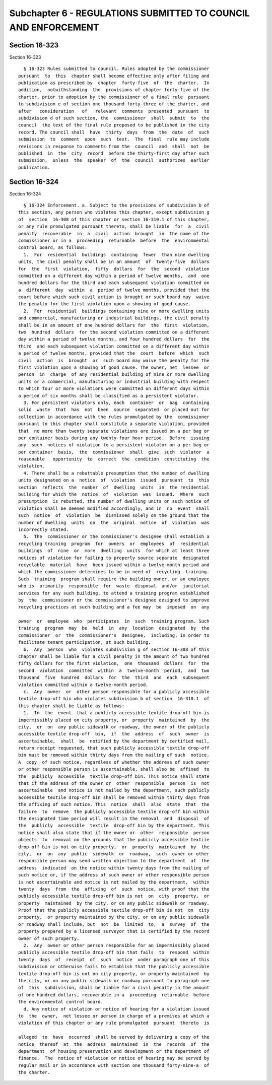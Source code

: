 Subchapter 6 - REGULATIONS SUBMITTED TO COUNCIL AND ENFORCEMENT
===============================================================

Section 16-323
--------------

Section 16-323 ::    
        
     
        § 16-323 Rules submitted to council. Rules adopted by the commissioner
      pursuant  to  this  chapter shall become effective only after filing and
      publication as prescribed by  chapter  forty-five  of  the  charter.  In
      addition,  notwithstanding  the  provisions of chapter forty-five of the
      charter, prior to adoption by the commissioner of a final rule  pursuant
      to subdivision e of section one thousand forty-three of the charter, and
      after   consideration   of   relevant  comments  presented  pursuant  to
      subdivision d of such section, the  commissioner  shall  submit  to  the
      council  the text of the final rule proposed to be published in the city
      record. The council shall  have  thirty  days  from  the  date  of  such
      submission  to  comment  upon  such  text.  The  final  rule may include
      revisions in response to comments from the  council  and  shall  not  be
      published  in  the  city  record  before the thirty-first day after such
      submission,  unless  the  speaker  of  the  council  authorizes  earlier
      publication.
    
    
    
    
    
    
    

Section 16-324
--------------

Section 16-324 ::    
        
     
        § 16-324 Enforcement. a. Subject to the provisions of subdivision b of
      this section, any person who violates this chapter, except subdivision g
      of  section  16-308 of this chapter or section 16-310.1 of this chapter,
      or any rule promulgated pursuant thereto, shall be liable  for  a  civil
      penalty  recoverable  in  a  civil  action  brought  in  the name of the
      commissioner or in a  proceeding  returnable  before  the  environmental
      control board, as follows:
        1.  For  residential  buildings  containing  fewer  than nine dwelling
      units, the civil penalty shall be in an amount  of  twenty-five  dollars
      for  the  first  violation,  fifty  dollars  for  the  second  violation
      committed on a different day within a period of twelve months,  and  one
      hundred dollars for the third and each subsequent violation committed on
      a  different  day  within  a  period of twelve months, provided that the
      court before which such civil action is brought or such board may  waive
      the penalty for the first violation upon a showing of good cause.
        2.  For  residential  buildings containing nine or more dwelling units
      and commercial, manufacturing or industrial buildings, the civil penalty
      shall be in an amount of one hundred dollars for  the  first  violation,
      two  hundred  dollars  for the second violation committed on a different
      day within a period of twelve months, and four hundred dollars  for  the
      third  and each subsequent violation committed on a different day within
      a period of twelve months, provided that the  court  before  which  such
      civil  action  is  brought  or  such board may waive the penalty for the
      first violation upon a showing of good cause. The owner, net  lessee  or
      person  in  charge  of any residential building of nine or more dwelling
      units or a commercial, manufacturing or industrial building with respect
      to which four or more violations were committed on different days within
      a period of six months shall be classified as a persistent violator.
        3. For persistent violators only, each  container  or  bag  containing
      solid  waste  that  has  not  been  source  separated  or placed out for
      collection in accordance with the rules promulgated by the  commissioner
      pursuant to this chapter shall constitute a separate violation, provided
      that  no more than twenty separate violations are issued on a per bag or
      per container basis during any twenty-four hour period.  Before  issuing
      any  such  notices of violation to a persistent violator on a per bag or
      per container  basis,  the  commissioner  shall  give  such  violator  a
      reasonable   opportunity  to  correct  the  condition  constituting  the
      violation.
        4. There shall be a rebuttable presumption that the number of dwelling
      units designated on a  notice  of  violation  issued  pursuant  to  this
      section  reflects  the  number  of  dwelling  units  in  the residential
      building for which the  notice  of  violation  was  issued.  Where  such
      presumption  is rebutted, the number of dwelling units on such notice of
      violation shall be deemed modified accordingly, and in  no  event  shall
      such  notice  of  violation  be  dismissed solely on the ground that the
      number of dwelling  units  on  the  original  notice  of  violation  was
      incorrectly stated.
        5.  The  commissioner or the commissioner's designee shall establish a
      recycling training  program  for  owners  or  employees  of  residential
      buildings  of  nine  or  more  dwelling  units  for which at least three
      notices of violation for failing to properly source separate  designated
      recyclable  material  have  been issued within a twelve-month period and
      which the commissioner determines to be in need of  recycling  training.
      Such  training  program shall require the building owner, or an employee
      who is  primarily  responsible  for  waste  disposal  and/or  janitorial
      services for any such building, to attend a training program established
      by  the  commissioner or the commissioner's designee designed to improve
      recycling practices at such building and a fee may  be  imposed  on  any
    
      owner  or  employee  who  participates  in  such  training program. Such
      training  program  may  be  held  in  any  location  designated  by  the
      commissioner  or  the  commissioner's  designee,  including, in order to
      facilitate tenant participation, at such building.
        b.  Any  person  who  violates subdivision g of section 16-308 of this
      chapter shall be liable for a civil penalty in the amount of two hundred
      fifty dollars for the first violation,  one  thousand  dollars  for  the
      second  violation  committed  within  a  twelve-month  period,  and  two
      thousand  five  hundred  dollars  for  the  third  and  each  subsequent
      violation committed within a twelve-month period.
        c.  Any  owner  or  other person responsible for a publicly accessible
      textile drop-off bin who violates subdivision b of section  16-310.1  of
      this chapter shall be liable as follows:
        1.  In  the  event  that a publicly accessible textile drop-off bin is
      impermissibly placed on city property, or  property  maintained  by  the
      city,  or  on  any public sidewalk or roadway, the owner of the publicly
      accessible textile drop-off  bin,  if  the  address  of  such  owner  is
      ascertainable,  shall  be  notified by the department by certified mail,
      return receipt requested, that such publicly accessible textile drop-off
      bin must be removed within thirty days from the mailing of such  notice.
      A  copy  of such notice, regardless of whether the address of such owner
      or other responsible person is ascertainable, shall also be  affixed  to
      the  publicly  accessible  textile drop-off bin. This notice shall state
      that if the address of the owner or  other  responsible  person  is  not
      ascertainable  and notice is not mailed by the department, such publicly
      accessible textile drop-off bin shall be removed within thirty days from
      the affixing of such notice. This  notice  shall  also  state  that  the
      failure  to  remove  the publicly accessible textile drop-off bin within
      the designated time period will result in the removal  and  disposal  of
      the  publicly  accessible  textile  drop-off bin by the department. This
      notice shall also state that if the owner or  other  responsible  person
      objects  to  removal on the grounds that the publicly accessible textile
      drop-off bin is not on city property,  or  property  maintained  by  the
      city,  or  on  any  public  sidewalk  or  roadway,  such  owner or other
      responsible person may send written objection to the department  at  the
      address  indicated  on the notice within twenty days from the mailing of
      such notice or, if the address of such owner or other responsible person
      is not ascertainable and notice is not mailed by the department,  within
      twenty  days  from  the  affixing  of  such  notice, with proof that the
      publicly accessible textile drop-off bin is not  on  city  property,  or
      property  maintained  by the city, or on any public sidewalk or roadway.
      Proof that the publicly accessible textile drop-off bin is not  on  city
      property,  or property maintained by the city, or on any public sidewalk
      or roadway shall include, but  not  be  limited  to,  a  survey  of  the
      property prepared by a licensed surveyor that is certified by the record
      owner of such property.
        2.  Any  owner or other person responsible for an impermissibly placed
      publicly accessible textile drop-off bin that fails  to  respond  within
      twenty  days  of  receipt  of  such  notice  under paragraph one of this
      subdivision or otherwise fails to establish that the publicly accessible
      textile drop-off bin is not on city property, or property maintained  by
      the city, or on any public sidewalk or roadway pursuant to paragraph one
      of  this  subdivision, shall be liable for a civil penalty in the amount
      of one hundred dollars, recoverable in a  proceeding  returnable  before
      the environmental control board.
        d. Any notice of violation or notice of hearing for a violation issued
      to  the  owner,  net lessee or person in charge of a premises at which a
      violation of this chapter or any rule promulgated  pursuant  thereto  is
    
      alleged  to  have  occurred  shall be served by delivering a copy of the
      notice  thereof  at  the  address  maintained  in  the  records  of  the
      department  of housing preservation and development or the department of
      finance.  The  notice of violation or notice of hearing may be served by
      regular mail or in accordance with section one thousand forty-nine-a  of
      the charter.
    
    
    
    
    
    
    

